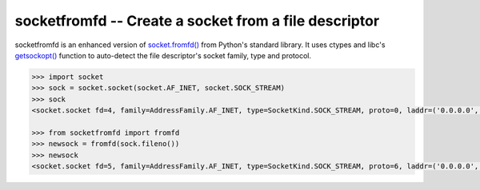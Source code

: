 socketfromfd -- Create a socket from a file descriptor
======================================================

socketfromfd is an enhanced version of
`socket.fromfd() <https://docs.python.org/3/library/socket.html#socket.fromfd>`__
from Python's standard library. It uses ctypes and libc's
`getsockopt() <http://linux.die.net/man/2/getsockopt>`__ function to
auto-detect the file descriptor's socket family, type and protocol.

.. code:: python

    >>> import socket
    >>> sock = socket.socket(socket.AF_INET, socket.SOCK_STREAM)
    >>> sock
    <socket.socket fd=4, family=AddressFamily.AF_INET, type=SocketKind.SOCK_STREAM, proto=0, laddr=('0.0.0.0', 0)>

    >>> from socketfromfd import fromfd
    >>> newsock = fromfd(sock.fileno())
    >>> newsock
    <socket.socket fd=5, family=AddressFamily.AF_INET, type=SocketKind.SOCK_STREAM, proto=6, laddr=('0.0.0.0', 0)>


